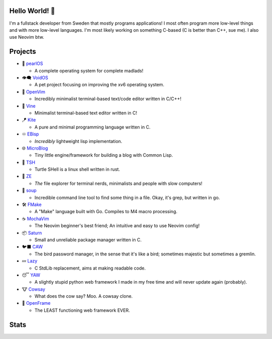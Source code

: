 Hello World! 👋
------------
.. image:: https://img.shields.io/badge/Code%20Editor-Neovim-grey?logo=neovim&logoColor=white&labelColor=26d931&style=for-the-badge
   :alt: Code Editor = Neovim
   :target: https://github.com/ElisStaaf
.. image:: https://img.shields.io/badge/Favourite%20Language-C-grey?logo=c&logoColor=white&labelColor=blue&style=for-the-badge
   :alt: Favourite Language = C
   :target: https://github.com/ElisStaaf
.. image:: https://img.shields.io/badge/Operating%20System-Manjaro-grey?logo=manjaro&logoColor=white&labelColor=2cd33b&style=for-the-badge
   :alt: Operating System = Manjaro
   :target: https://github.com/ElisStaaf

I'm a fullstack developer from Sweden that mostly programs applications! I most often program more low-level things and with more
low-level languages. I'm most likely working on something C-based (C is better than C++, sue me). I also use Neovim btw.

Projects
--------
* 🦪 `pearlOS`_

  * A complete operating system for complete madlads! 

* 👁️‍🗨️ `VoidOS`_

  * A pet project focusing on improving the xv6 operating system.

* 📜 `OpenVim`_

  * Incredibly minimalist terminal-based text/code editor written in C/C++!

* 📝 `Vine`_

  * Minimalist terminal-based text editor written in C!

* 🪁 `Kite`_

  * A pure and minimal programming language written in C.

* ♾️ `EBisp`_
  
  * *Incredibly* lightweight lisp implementation.

* 🌐 `MicroBlog`_

  * Tiny little engine/framework for building a blog with Common Lisp.

* 🐢 `TSH`_

  * Turtle SHell is a linux shell written in rust.

* 📂 `ZE`_

  * *The* file explorer for terminal nerds, minimalists and people with slow computers!

* 🍲 `soup`_

  * Incredible command line tool to find some thing in a file. Okay, it's grep, but written in go.

* 🛠️ `FMake`_

  * A "Make" language built with Go. Compiles to M4 macro processing.

* ☕ `MochaVim`_

  * The Neovim beginner's best friend; An intuitive and easy to use Neovim config!

* 📦 `Saturn`_

  * Small and unreliable package manager written in C.

* 🐦‍⬛ `CAW`_

  * The bird password manager, in the sense that it's like a bird; sometimes majestic but sometimes a gremlin.

* 💤 `Lazy`_

  * C StdLib replacement, aims at making readable code.

* 😴 `YAW`_

  * A slightly stupid python web framework I made in my free time and will never update again (probably).

* 🐮 `Cowsay`_

  * What does the cow say? Moo. A cowsay clone.

* 🧩 `OpenFrame`_

  * The LEAST functioning web framework EVER.

Stats
-----
.. image:: https://github-readme-stats.vercel.app/api?username=ElisStaaf&theme=nord&border_radius=0&show_icons=true&layout=compact&bg_color=12151f&title_color=ffffff&icon_color=3780e8&text_color=ffffff&border_color=33366000
   :alt: Stats
   :target: https://github.com/ElisStaaf
.. image:: https://github-readme-stats.vercel.app/api/top-langs?username=ElisStaaf&theme=nord&layout=compact&border_radius=0&bg_color=12151f&title_color=ffffff&icon_color=3780e8&text_color=ffffff&border_color=33366000
   :alt: Most used languages
   :target: https://github.com/ElisStaaf

.. raw:: html
   
   <br><p></p>

.. image:: https://github-profile-trophy.vercel.app/?username=ElisStaaf&theme=onedark
   :alt: Trophies
   :target: https://github.com/ElisStaaf

.. _`Vine`: https://github.com/ElisStaaf/vine
.. _`Kite`: https://github.com/ElisStaaf/kite
.. _`pearlOS`: https://github.com/ElisStaaf/pearlOS
.. _`VoidOS`: https://github.com/ElisStaaf/voidos
.. _`OpenVim`: https://github.com/ElisStaaf/openvim
.. _`EBisp`: https://github.com/ElisStaaf/ebisp
.. _`MicroBlog`: https://github.com/ElisStaaf/microblog
.. _`TSH`: https://github.com/ElisStaaf/tsh
.. _`ZE`: https://github.com/ElisStaaf/ze
.. _`soup`: https://github.com/ElisStaaf/soup
.. _`FMake`: https://github.com/ElisStaaf/FMake
.. _`MochaVim`: https://github.com/ElisStaaf/MochaVim
.. _`Saturn`: https://github.com/ElisStaaf/saturn
.. _`CAW`: https://github.com/ElisStaaf/caw
.. _`Cowsay`: https://github.com/ElisStaaf/cowsay
.. _`YAW`: https://github.com/ElisStaaf/yaw
.. _`OpenFrame`: https://github.com/ElisStaaf/openframe
.. _`Lazy`: https://github.com/ElisStaaf/lazy
